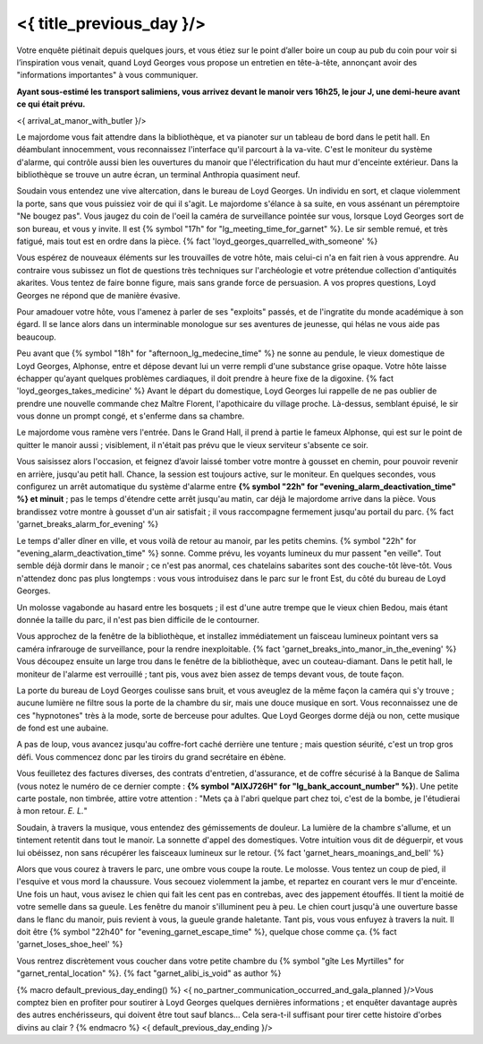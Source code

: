 ﻿
<{ title_previous_day }/>
==============================

Votre enquête piétinait depuis quelques jours, et vous étiez sur le point d’aller boire un coup au pub du coin pour voir si l’inspiration vous venait, quand Loyd Georges vous propose un entretien en tête-à-tête, annonçant avoir des "informations importantes" à vous communiquer.

**Ayant sous-estimé les transport salimiens, vous arrivez devant le manoir vers 16h25, le jour J, une demi-heure avant ce qui était prévu.**

<{ arrival_at_manor_with_butler }/>

Le majordome vous fait attendre dans la bibliothèque, et va pianoter sur un tableau de bord dans le petit hall. En déambulant innocemment, vous reconnaissez l'interface qu'il parcourt à la va-vite. C'est le moniteur du système d'alarme, qui contrôle aussi bien les ouvertures du manoir que l'électrification du haut mur d'enceinte extérieur. Dans la bibliothèque se trouve un autre écran, un terminal Anthropia quasiment neuf.

Soudain vous entendez une vive altercation, dans le bureau de Loyd Georges. Un individu en sort, et claque violemment la porte, sans que vous puissiez voir de qui il s'agit. Le majordome s'élance à sa suite, en vous assénant un péremptoire "Ne bougez pas". Vous jaugez du coin de l'oeil la caméra de surveillance pointée sur vous, lorsque Loyd Georges sort de son bureau, et vous y invite. Il est {% symbol "17h" for "lg_meeting_time_for_garnet" %}. Le sir semble remué, et très fatigué, mais tout est en ordre dans la pièce. {% fact 'loyd_georges_quarrelled_with_someone' %}

Vous espérez de nouveaux éléments sur les trouvailles de votre hôte, mais celui-ci n'a en fait rien à vous apprendre. Au contraire vous subissez un flot de questions très techniques sur l'archéologie et votre prétendue collection d'antiquités akarites. Vous tentez de faire bonne figure, mais sans grande force de persuasion. A vos propres questions, Loyd Georges ne répond que de manière évasive.

Pour amadouer votre hôte, vous l'amenez à parler de ses "exploits" passés, et de l'ingratite du monde académique à son égard. Il se lance alors dans un interminable monologue sur ses aventures de jeunesse, qui hélas ne vous aide pas beaucoup.

Peu avant que {% symbol "18h" for "afternoon_lg_medecine_time" %} ne sonne au pendule, le vieux domestique de Loyd Georges, Alphonse, entre et dépose devant lui un verre rempli d'une substance grise opaque. Votre hôte laisse échapper qu'ayant quelques problèmes cardiaques, il doit prendre à heure fixe de la digoxine. {% fact 'loyd_georges_takes_medicine' %}
Avant le départ du domestique, Loyd Georges lui rappelle de ne pas oublier de prendre une nouvelle commande chez Maître Florent, l'apothicaire du village proche. Là-dessus, semblant épuisé, le sir vous donne un prompt congé, et s'enferme dans sa chambre.

Le majordome vous ramène vers l'entrée. Dans le Grand Hall, il prend à partie le fameux Alphonse, qui est sur le point de quitter le manoir aussi ; visiblement, il n'était pas prévu que le vieux serviteur s'absente ce soir.

Vous saisissez alors l'occasion, et feignez d’avoir laissé tomber votre montre à gousset en chemin, pour pouvoir revenir en arrière, jusqu'au petit hall. Chance, la session est toujours active, sur le moniteur. En quelques secondes, vous configurez un arrêt automatique du système d'alarme entre **{% symbol "22h" for "evening_alarm_deactivation_time" %} et minuit** ; pas le temps d'étendre cette arrêt jusqu'au matin, car déjà le majordome arrive dans la pièce. Vous brandissez votre montre à gousset d'un air satisfait ; il vous raccompagne fermement jusqu'au portail du parc.  {% fact 'garnet_breaks_alarm_for_evening' %}

Le temps d'aller dîner en ville, et vous voilà de retour au manoir, par les petits chemins.
{% symbol "22h" for "evening_alarm_deactivation_time" %} sonne. Comme prévu, les voyants lumineux du mur passent "en veille". Tout semble déjà dormir dans le manoir ; ce n'est pas anormal, ces chatelains sabarites sont des couche-tôt lève-tôt.
Vous n'attendez donc pas plus longtemps : vous vous introduisez dans le parc sur le front Est, du côté du bureau de Loyd Georges. 

Un molosse vagabonde au hasard entre les bosquets ; il est d'une autre trempe que le vieux chien Bedou, mais étant donnée la taille du parc, il n'est pas bien difficile de le contourner.

Vous approchez de la fenêtre de la bibliothèque, et installez immédiatement un faisceau lumineux pointant vers sa caméra infrarouge de surveillance, pour la rendre inexploitable. {% fact 'garnet_breaks_into_manor_in_the_evening' %}
Vous découpez ensuite un large trou dans le fenêtre de la bibliothèque, avec un couteau-diamant.
Dans le petit hall, le moniteur de l'alarme est verrouillé ; tant pis, vous avez bien assez de temps devant vous, de toute façon.

La porte du bureau de Loyd Georges coulisse sans bruit, et vous aveuglez de la même façon la caméra qui s'y trouve ; aucune lumière ne filtre sous la porte de la chambre du sir, mais une douce musique en sort. Vous reconnaissez une de ces "hypnotones" très à la mode, sorte de berceuse pour adultes. Que Loyd Georges dorme déjà ou non, cette musique de fond est une aubaine.
 
A pas de loup, vous avancez jusqu'au coffre-fort caché derrière une tenture ; mais question séurité, c'est un trop gros défi. Vous commencez donc par les tiroirs du grand secrétaire en ébène.

Vous feuilletez des factures diverses, des contrats d'entretien, d'assurance, et de coffre sécurisé à la Banque de Salima (vous notez le numéro de ce dernier compte : **{% symbol "AIXJ726H" for "lg_bank_account_number" %}**).
Une petite carte postale, non timbrée, attire votre attention : "Mets ça à l'abri quelque part chez toi, c'est de la bombe, je l'étudierai à mon retour. *E. L.*"

Soudain, à travers la musique, vous entendez des gémissements de douleur. La lumière de la chambre s'allume, et un tintement retentit dans tout le manoir. La sonnette d'appel des domestiques. Votre intuition vous dit de déguerpir, et vous lui obéissez, non sans récupérer les faisceaux lumineux sur le retour. {% fact 'garnet_hears_moanings_and_bell' %}

Alors que vous courez à travers le parc, une ombre vous coupe la route. Le molosse. Vous tentez un coup de pied, il l'esquive et vous mord la chaussure. Vous secouez violemment la jambe, et repartez en courant vers le mur d'enceinte. Une fois un haut, vous avisez le chien qui fait les cent pas en contrebas, avec des jappement étouffés. Il tient la moitié de votre semelle dans sa gueule. Les fenêtre du manoir s'illuminent peu à peu. Le chien court jusqu'à une ouverture basse dans le flanc du manoir, puis revient à vous, la gueule grande haletante. Tant pis, vous vous enfuyez à travers la nuit. Il doit être {% symbol "22h40" for "evening_garnet_escape_time" %}, quelque chose comme ça. {% fact 'garnet_loses_shoe_heel' %}

Vous rentrez discrètement vous coucher dans votre petite chambre du {% symbol "gîte Les Myrtilles" for "garnet_rental_location" %}. {% fact "garnet_alibi_is_void" as author %}

{% macro default_previous_day_ending() %}
<{ no_partner_communication_occurred_and_gala_planned }/>Vous comptez bien en profiter pour soutirer à Loyd Georges quelques dernières informations ; et enquêter davantage auprès des autres enchérisseurs, qui doivent être tout sauf blancs… Cela sera-t-il suffisant pour tirer cette histoire d'orbes divins au clair ?
{% endmacro %}
<{ default_previous_day_ending }/>



